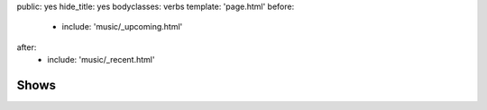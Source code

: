 public: yes
hide_title: yes
bodyclasses: verbs
template: 'page.html'
before:
  - include: 'music/_upcoming.html'
after:
  - include: 'music/_recent.html'


Shows
=====
